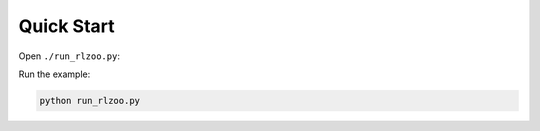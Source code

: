 Quick Start
=================================

Open ``./run_rlzoo.py``:

.. code-block:: python
   :linenos:

    from rlzoo.common.env_wrappers import build_env
    from rlzoo.common.utils import call_default_params
    from rlzoo.algorithms import TD3
    # choose an algorithm
    AlgName = 'TD3'
    # chose an environment
    EnvName = 'Pendulum-v0'  
    # select a corresponding environment type
    EnvType = 'classic_control'
    # build an environment with wrappers
    env = build_env(EnvName, EnvType)  
    # call default parameters for the algorithm and learning process
    alg_params, learn_params = call_default_params(env, EnvType, AlgName)  
    # instantiate the algorithm
    alg = eval(AlgName+'(**alg_params)')
    # start the training
    alg.learn(env=env, mode='train', render=False, **learn_params)  
    # test after training 
    alg.learn(env=env, mode='test', render=True, **learn_params)  


Run the example:

.. code-block:: bash

   python run_rlzoo.py
